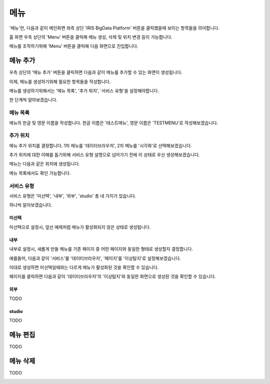 메뉴
====

'메뉴'란, 다음과 같이 메인화면 좌측 상단 'IRIS BigData Platform' 버튼을 클릭했을때 보이는 항목들을 의미합니다.

.. image:: ./images/01.what_is_menu.png

홈 화면 우측 상단의 'Menu' 버튼을 클릭해 메뉴 생성, 삭제 및 위치 변경 등이 가능합니다.

메뉴를 조작하기위해 'Menu' 버튼을 클릭해 다음 화면으로 진입합니다.

.. image:: ./images/02.menu_main.png

메뉴 추가
---------

우측 상단의 '메뉴 추가' 버튼을 클릭하면 다음과 같이 메뉴를 추가할 수 있는 화면이 생성됩니다.

.. image:: ./images/03.menu_add.png

이제, 메뉴를 생성하기위해 필요한 항목들을 작성합니다.

메뉴를 생성하기위해서는 '메뉴 목록', '추가 위치', '서비스 유형'을 설정해야합니다.

한 단계씩 알아보겠습니다.



메뉴 목록
~~~~~~~~~

메뉴의 한글 및 영문 이름을 작성합니다.
한글 이름은 '테스트메뉴', 영문 이름은 'TESTMENU'로 작성해보겠습니다.

.. image:: ./images/04.menu_add_name.png

추가 위치
~~~~~~~~~

메뉴 추가 위치를 결정합니다.
1차 메뉴를 '데이터브라우저', 2차 메뉴를 '시각화'로 선택해보겠습니다.

.. image:: ./images/05.menu_add_location.png

추가 위치에 대한 이해를 돕기위해 서비스 유형 설명으로 넘어가기 전에 이 상태로 우선 생성해보겠습니다.

메뉴는 다음과 같은 위치에 생성됩니다.

.. image:: ./images/06.menu_added_noselect.png

메뉴 목록에서도 확인 가능합니다.

.. image:: ./images/07.menu_added_main.png

서비스 유형
~~~~~~~~~~~

서비스 유형은 '미선택', '내부', '외부', 'studio' 총 네 가지가 있습니다.

하나씩 알아보겠습니다.

미선택
``````
미선택으로 설정시, 앞선 예제처럼 메뉴가 활성화되지 않은 상태로 생성됩니다.

.. image:: ./images/08.menu_added_inactive.png

내부
````

내부로 설정시, 새롭게 만들 메뉴를 기존 페이지 중 어떤 페이지와 동일한 형태로 생성할지 결정합니다.

예를들어, 다음과 같이 '서비스'를 '데이터브라우저', '페이지'를 '이상탐지'로 설정해보겠습니다.

.. image:: ./images/09.menu_added_internal.png

이대로 생성하면 미선택일때와는 다르게 메뉴가 활성화된 것을 확인할 수 있습니다.

.. image:: ./images/10.menu_added_active.png

페이지를 클릭하면 다음과 같이 '데이터브라우저'의 '이상탐지'와 동일한 화면으로 생성된 것을 확인할 수 있습니다.

.. image:: ./images/11.menu_added_move.png


외부
````
TODO

studio
```````
TODO

메뉴 편집
--------
TODO

메뉴 삭제
--------
TODO


.. image:: ./images/menu_delete.png
